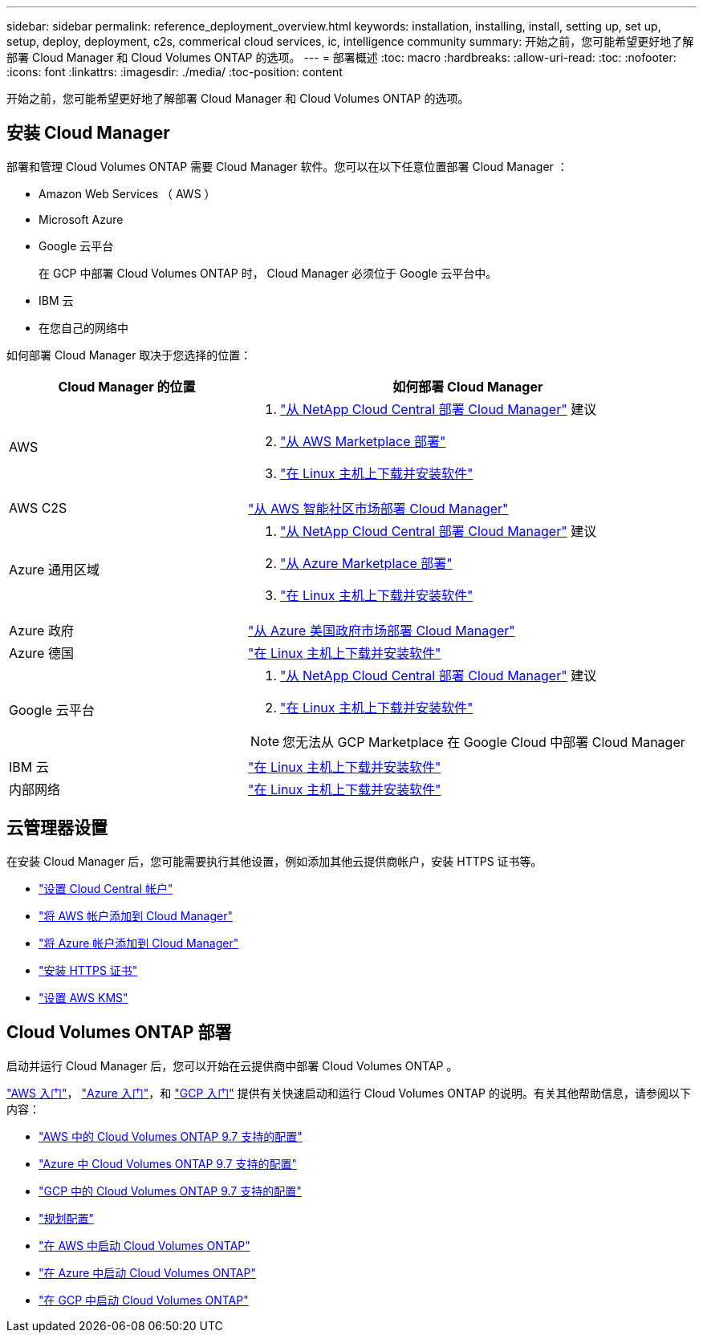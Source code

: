---
sidebar: sidebar 
permalink: reference_deployment_overview.html 
keywords: installation, installing, install, setting up, set up, setup, deploy, deployment, c2s, commerical cloud services, ic, intelligence community 
summary: 开始之前，您可能希望更好地了解部署 Cloud Manager 和 Cloud Volumes ONTAP 的选项。 
---
= 部署概述
:toc: macro
:hardbreaks:
:allow-uri-read: 
:toc: 
:nofooter: 
:icons: font
:linkattrs: 
:imagesdir: ./media/
:toc-position: content


[role="lead"]
开始之前，您可能希望更好地了解部署 Cloud Manager 和 Cloud Volumes ONTAP 的选项。



== 安装 Cloud Manager

部署和管理 Cloud Volumes ONTAP 需要 Cloud Manager 软件。您可以在以下任意位置部署 Cloud Manager ：

* Amazon Web Services （ AWS ）
* Microsoft Azure
* Google 云平台
+
在 GCP 中部署 Cloud Volumes ONTAP 时， Cloud Manager 必须位于 Google 云平台中。

* IBM 云
* 在您自己的网络中


如何部署 Cloud Manager 取决于您选择的位置：

[cols="35,65"]
|===
| Cloud Manager 的位置 | 如何部署 Cloud Manager 


| AWS  a| 
. link:task_getting_started_aws.html["从 NetApp Cloud Central 部署 Cloud Manager"] 建议
. link:task_launching_aws_mktp.html["从 AWS Marketplace 部署"]
. link:task_installing_linux.html["在 Linux 主机上下载并安装软件"]




| AWS C2S | link:media/c2s.pdf["从 AWS 智能社区市场部署 Cloud Manager"^] 


| Azure 通用区域  a| 
. link:task_getting_started_azure.html["从 NetApp Cloud Central 部署 Cloud Manager"] 建议
. link:task_launching_azure_mktp.html["从 Azure Marketplace 部署"]
. link:task_installing_linux.html["在 Linux 主机上下载并安装软件"]




| Azure 政府 | link:task_installing_azure_gov.html["从 Azure 美国政府市场部署 Cloud Manager"] 


| Azure 德国 | link:task_installing_azure_germany.html["在 Linux 主机上下载并安装软件"] 


| Google 云平台  a| 
. link:task_getting_started_gcp.html["从 NetApp Cloud Central 部署 Cloud Manager"] 建议
. link:task_installing_linux.html["在 Linux 主机上下载并安装软件"]



NOTE: 您无法从 GCP Marketplace 在 Google Cloud 中部署 Cloud Manager



| IBM 云 | link:task_installing_linux.html["在 Linux 主机上下载并安装软件"] 


| 内部网络 | link:task_installing_linux.html["在 Linux 主机上下载并安装软件"] 
|===


== 云管理器设置

在安装 Cloud Manager 后，您可能需要执行其他设置，例如添加其他云提供商帐户，安装 HTTPS 证书等。

* link:task_setting_up_cloud_central_accounts.html["设置 Cloud Central 帐户"]
* link:task_adding_aws_accounts.html["将 AWS 帐户添加到 Cloud Manager"]
* link:task_adding_azure_accounts.html["将 Azure 帐户添加到 Cloud Manager"]
* link:task_installing_https_cert.html["安装 HTTPS 证书"]
* link:task_setting_up_kms.html["设置 AWS KMS"]




== Cloud Volumes ONTAP 部署

启动并运行 Cloud Manager 后，您可以开始在云提供商中部署 Cloud Volumes ONTAP 。

link:task_getting_started_aws.html["AWS 入门"]， link:task_getting_started_azure.html["Azure 入门"]，和 link:task_getting_started_gcp.html["GCP 入门"] 提供有关快速启动和运行 Cloud Volumes ONTAP 的说明。有关其他帮助信息，请参阅以下内容：

* https://docs.netapp.com/us-en/cloud-volumes-ontap/reference_configs_aws_97.html["AWS 中的 Cloud Volumes ONTAP 9.7 支持的配置"^]
* https://docs.netapp.com/us-en/cloud-volumes-ontap/reference_configs_azure_97.html["Azure 中 Cloud Volumes ONTAP 9.7 支持的配置"^]
* https://docs.netapp.com/us-en/cloud-volumes-ontap/reference_configs_gcp_97.html["GCP 中的 Cloud Volumes ONTAP 9.7 支持的配置"^]
* link:task_planning_your_config.html["规划配置"]
* link:task_deploying_otc_aws.html["在 AWS 中启动 Cloud Volumes ONTAP"]
* link:task_deploying_otc_azure.html["在 Azure 中启动 Cloud Volumes ONTAP"]
* link:task_deploying_gcp.html["在 GCP 中启动 Cloud Volumes ONTAP"]

